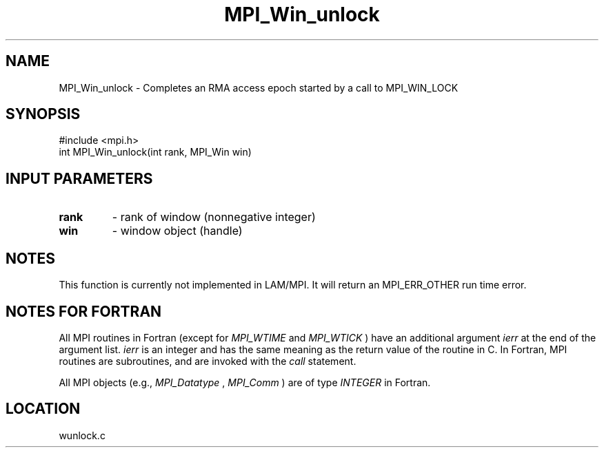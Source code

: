 .TH MPI_Win_unlock 3 "6/24/2006" "LAM/MPI 7.1.4" "LAM/MPI"
.SH NAME
MPI_Win_unlock \-  Completes an RMA access epoch started by a call to MPI_WIN_LOCK 
.SH SYNOPSIS
.nf
#include <mpi.h>
int MPI_Win_unlock(int rank, MPI_Win win)
.fi
.SH INPUT PARAMETERS
.PD 0
.TP
.B rank 
- rank of window (nonnegative integer)
.PD 1
.PD 0
.TP
.B win 
- window object (handle)
.PD 1

.SH NOTES

This function is currently not implemented in LAM/MPI.  It will return
an MPI_ERR_OTHER run time error.

.SH NOTES FOR FORTRAN

All MPI routines in Fortran (except for 
.I MPI_WTIME
and 
.I MPI_WTICK
)
have an additional argument 
.I ierr
at the end of the argument list.
.I ierr
is an integer and has the same meaning as the return value of
the routine in C.  In Fortran, MPI routines are subroutines, and are
invoked with the 
.I call
statement.

All MPI objects (e.g., 
.I MPI_Datatype
, 
.I MPI_Comm
) are of type
.I INTEGER
in Fortran.
.SH LOCATION
wunlock.c
